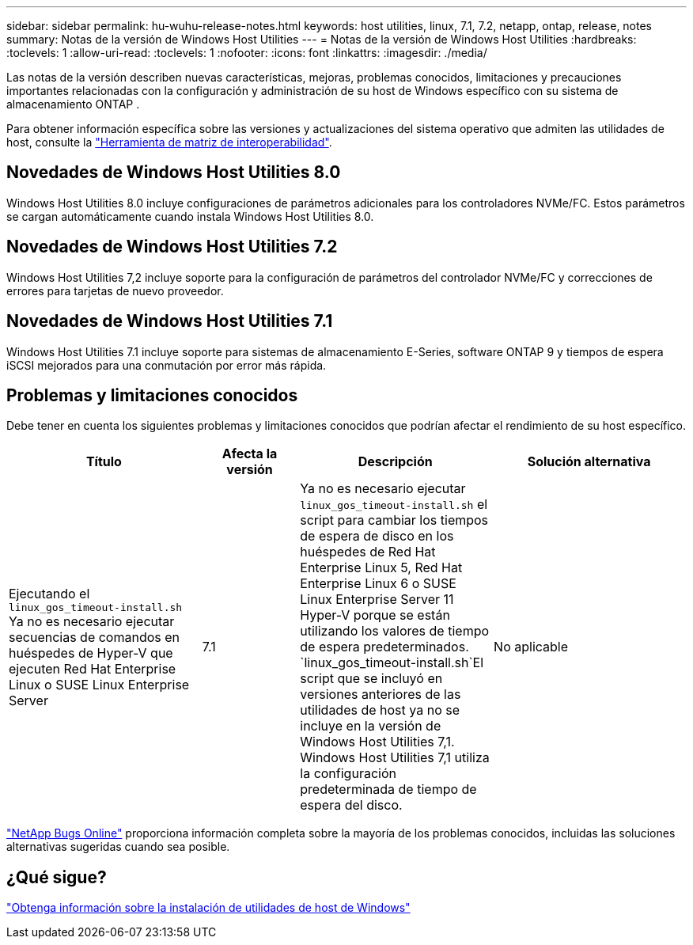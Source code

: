 ---
sidebar: sidebar 
permalink: hu-wuhu-release-notes.html 
keywords: host utilities, linux, 7.1, 7.2, netapp, ontap, release, notes 
summary: Notas de la versión de Windows Host Utilities 
---
= Notas de la versión de Windows Host Utilities
:hardbreaks:
:toclevels: 1
:allow-uri-read: 
:toclevels: 1
:nofooter: 
:icons: font
:linkattrs: 
:imagesdir: ./media/


[role="lead"]
Las notas de la versión describen nuevas características, mejoras, problemas conocidos, limitaciones y precauciones importantes relacionadas con la configuración y administración de su host de Windows específico con su sistema de almacenamiento ONTAP .

Para obtener información específica sobre las versiones y actualizaciones del sistema operativo que admiten las utilidades de host, consulte la link:https://imt.netapp.com/matrix/#welcome["Herramienta de matriz de interoperabilidad"^].



== Novedades de Windows Host Utilities 8.0

Windows Host Utilities 8.0 incluye configuraciones de parámetros adicionales para los controladores NVMe/FC.  Estos parámetros se cargan automáticamente cuando instala Windows Host Utilities 8.0.



== Novedades de Windows Host Utilities 7.2

Windows Host Utilities 7,2 incluye soporte para la configuración de parámetros del controlador NVMe/FC y correcciones de errores para tarjetas de nuevo proveedor.



== Novedades de Windows Host Utilities 7.1

Windows Host Utilities 7.1 incluye soporte para sistemas de almacenamiento E-Series, software ONTAP 9 y tiempos de espera iSCSI mejorados para una conmutación por error más rápida.



== Problemas y limitaciones conocidos

Debe tener en cuenta los siguientes problemas y limitaciones conocidos que podrían afectar el rendimiento de su host específico.

[cols="30, 15, 30, 30"]
|===
| Título | Afecta la versión | Descripción | Solución alternativa 


| Ejecutando el `linux_gos_timeout-install.sh` Ya no es necesario ejecutar secuencias de comandos en huéspedes de Hyper-V que ejecuten Red Hat Enterprise Linux o SUSE Linux Enterprise Server | 7.1 | Ya no es necesario ejecutar `linux_gos_timeout-install.sh` el script para cambiar los tiempos de espera de disco en los huéspedes de Red Hat Enterprise Linux 5, Red Hat Enterprise Linux 6 o SUSE Linux Enterprise Server 11 Hyper-V porque se están utilizando los valores de tiempo de espera predeterminados.  `linux_gos_timeout-install.sh`El script que se incluyó en versiones anteriores de las utilidades de host ya no se incluye en la versión de Windows Host Utilities 7,1. Windows Host Utilities 7,1 utiliza la configuración predeterminada de tiempo de espera del disco. | No aplicable 
|===
link:https://mysupport.netapp.com/site/bugs-online/product["NetApp Bugs Online"^] proporciona información completa sobre la mayoría de los problemas conocidos, incluidas las soluciones alternativas sugeridas cuando sea posible.



== ¿Qué sigue?

link:hu-wuhu-80.html["Obtenga información sobre la instalación de utilidades de host de Windows"]
